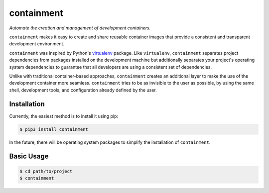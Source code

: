 containment
===========

|PyPI| |Python Versions| |Build Status| |Coverage Status| |Code Quality|

*Automate the creation and management of development containers.*

``containment`` makes it easy to create and share reusable container images
that provide a consistent and transparent development environment.

``containment`` was inspired by Python's virtualenv_ package. Like
``virtualenv``, ``containment`` separates project dependencies from packages
installed on the development machine but additionally separates your project's
operating system dependencies to guarantee that all developers are using a
consistent set of dependencies.

Unlike with traditional container-based approaches, ``containment`` creates an
additional layer to make the use of the development container more seamless.
``containment`` tries to be as invisible to the user as possible, by using the
same shell, development tools, and configuration already defined by the user.


Installation
------------

Currently, the easiest method is to install it using pip:

.. code-block:: bash

    $ pip3 install containment


In the future, there will be operating system packages to simplify the
installation of ``containment``.


Basic Usage
-----------

.. code-block:: bash

    $ cd path/to/project
    $ containment


.. _virtualenv: https://github.com/pypa/virtualenv


.. |Build Status| image:: https://travis-ci.org/contains-io/contain.svg?branch=development
   :target: https://travis-ci.org/contains-io/contain
.. |Coverage Status| image:: https://coveralls.io/repos/github/contains-io/contain/badge.svg?branch=development
   :target: https://coveralls.io/github/contains-io/contain?branch=development
.. |PyPI| image:: https://img.shields.io/pypi/v/contain.svg
   :target: https://pypi.python.org/pypi/contain/
.. |Python Versions| image:: https://img.shields.io/pypi/pyversions/contain.svg
   :target: https://pypi.python.org/pypi/contain/
.. |Code Quality| image:: https://api.codacy.com/project/badge/Grade/f6306cdc0276428fbbbed44386aeb1b6
   :target: https://www.codacy.com/app/contains-io/contain?utm_source=github.com&amp;utm_medium=referral&amp;utm_content=contains-io/contain&amp;utm_campaign=Badge_Grade
